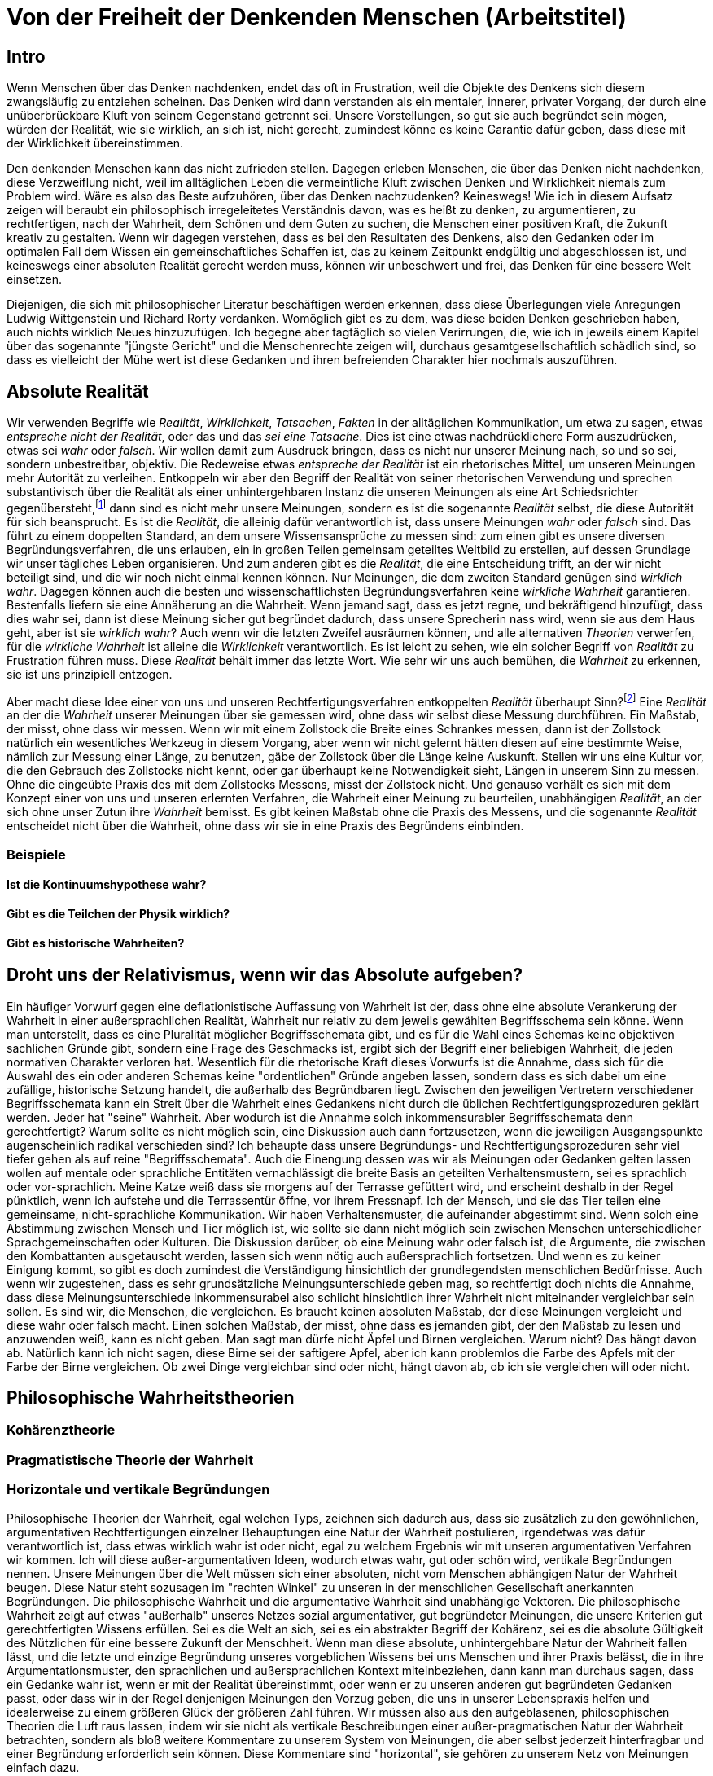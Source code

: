 = Von der Freiheit der Denkenden Menschen (Arbeitstitel)

== Intro
Wenn Menschen über das Denken nachdenken, endet das oft in Frustration, weil die Objekte des Denkens sich diesem zwangsläufig zu entziehen scheinen. Das Denken wird dann verstanden als ein mentaler, innerer, privater Vorgang, der durch eine unüberbrückbare Kluft von seinem Gegenstand getrennt sei. Unsere Vorstellungen, so gut sie auch begründet sein mögen, würden der Realität, wie sie wirklich, an sich ist, nicht gerecht, zumindest könne es keine Garantie dafür geben, dass diese mit der Wirklichkeit übereinstimmen.

Den denkenden Menschen kann das nicht zufrieden stellen. Dagegen erleben Menschen, die über das Denken nicht nachdenken, diese Verzweiflung nicht, weil im alltäglichen Leben die vermeintliche Kluft zwischen Denken und Wirklichkeit niemals zum Problem wird. Wäre es also das Beste aufzuhören, über das Denken nachzudenken? Keineswegs! Wie ich in diesem Aufsatz zeigen will beraubt ein philosophisch irregeleitetes Verständnis davon, was es heißt zu denken, zu argumentieren, zu rechtfertigen, nach der Wahrheit, dem Schönen und dem Guten zu suchen, die Menschen einer positiven Kraft, die Zukunft kreativ zu gestalten. Wenn wir dagegen verstehen, dass es bei den Resultaten des Denkens, also den Gedanken oder im optimalen Fall dem Wissen ein gemeinschaftliches Schaffen ist, das zu keinem Zeitpunkt endgültig und abgeschlossen ist, und keineswegs einer absoluten Realität gerecht werden muss, können wir unbeschwert und frei, das Denken für eine bessere Welt einsetzen.


Diejenigen, die sich mit philosophischer Literatur beschäftigen werden erkennen, dass diese Überlegungen viele Anregungen Ludwig Wittgenstein und Richard Rorty verdanken. Womöglich gibt es zu dem, was diese beiden Denken geschrieben haben, auch nichts wirklich Neues hinzuzufügen. Ich begegne aber tagtäglich so vielen Verirrungen, die, wie ich in jeweils einem Kapitel über das sogenannte "jüngste Gericht" und die Menschenrechte zeigen will, durchaus gesamtgesellschaftlich schädlich sind, so dass es vielleicht der Mühe wert ist diese Gedanken und ihren befreienden Charakter hier nochmals auszuführen.

== Absolute Realität
Wir verwenden Begriffe wie _Realität_, _Wirklichkeit_, _Tatsachen_, _Fakten_ in der alltäglichen Kommunikation, um etwa zu sagen, etwas _entspreche nicht der Realität_, oder das und das _sei eine Tatsache_. Dies ist eine etwas nachdrücklichere Form auszudrücken, etwas sei _wahr_ oder _falsch_. Wir wollen damit zum Ausdruck bringen, dass es nicht nur unserer Meinung nach, so und so sei, sondern unbestreitbar, objektiv. Die Redeweise etwas _entspreche der Realität_ ist ein rhetorisches Mittel, um unseren Meinungen mehr Autorität zu verleihen. Entkoppeln wir aber den Begriff der Realität von seiner rhetorischen Verwendung und sprechen substantivisch über die Realität als einer unhintergehbaren Instanz die unseren Meinungen als eine Art Schiedsrichter gegenübersteht,footnote:[Ein Schiedsrichter trifft Tatsachenentscheidungen, d.h. er schafft Tatsachen.] dann sind es nicht mehr unsere Meinungen, sondern es ist die sogenannte _Realität_ selbst, die diese Autorität für sich beansprucht. Es ist die _Realität_, die alleinig dafür verantwortlich ist, dass unsere Meinungen _wahr_ oder _falsch_ sind. Das führt zu einem doppelten Standard, an dem unsere Wissensansprüche zu messen sind: zum einen gibt es unsere diversen Begründungsverfahren, die uns erlauben, ein in großen Teilen gemeinsam geteiltes Weltbild zu erstellen, auf dessen Grundlage wir unser tägliches Leben organisieren. Und zum anderen gibt es die _Realität_, die eine Entscheidung trifft, an der wir nicht beteiligt sind, und die wir noch nicht einmal kennen können. Nur Meinungen, die dem zweiten Standard genügen sind _wirklich wahr_. Dagegen können auch die besten und wissenschaftlichsten Begründungsverfahren keine _wirkliche Wahrheit_ garantieren. Bestenfalls liefern sie eine Annäherung an die Wahrheit. Wenn jemand sagt, dass es jetzt regne, und bekräftigend hinzufügt, dass dies wahr sei, dann ist diese Meinung sicher gut begründet dadurch, dass unsere Sprecherin nass wird, wenn sie aus dem Haus geht, aber ist sie _wirklich wahr_? Auch wenn wir die letzten Zweifel ausräumen können, und alle alternativen _Theorien_ verwerfen, für die _wirkliche Wahrheit_ ist alleine die _Wirklichkeit_ verantwortlich. Es ist leicht zu sehen, wie ein solcher Begriff von _Realität_ zu Frustration führen muss. Diese _Realität_ behält immer das letzte Wort. Wie sehr wir uns auch bemühen, die _Wahrheit_ zu erkennen, sie ist uns prinzipiell entzogen.

Aber macht diese Idee einer von uns und unseren Rechtfertigungsverfahren entkoppelten _Realität_ überhaupt Sinn?footnote:[Die richtige Frage wäre eigentlich "Können wir diesem Begriff einen Sinn geben"? Und die Antwort wäre "Wenn wir wollen, können wir". Also: "Wollen wir dem Begriff der absoluten und uns für immer verschlossenen Realität einen Sinn geben"?] Eine _Realität_ an der die _Wahrheit_ unserer Meinungen über sie gemessen wird, ohne dass wir selbst diese Messung durchführen. Ein Maßstab, der misst, ohne dass wir messen. Wenn wir mit einem Zollstock die Breite eines Schrankes messen, dann ist der Zollstock natürlich ein wesentliches Werkzeug in diesem Vorgang, aber wenn wir nicht gelernt hätten diesen auf eine bestimmte Weise, nämlich zur Messung einer Länge, zu benutzen, gäbe der Zollstock über die Länge keine Auskunft. Stellen wir uns eine Kultur vor, die den Gebrauch des Zollstocks nicht kennt, oder gar überhaupt keine Notwendigkeit sieht, Längen in unserem Sinn zu messen. Ohne die eingeübte Praxis des mit dem Zollstocks Messens, misst der Zollstock nicht. Und genauso verhält es sich mit dem Konzept einer von uns und unseren erlernten Verfahren, die Wahrheit einer Meinung zu beurteilen, unabhängigen _Realität_, an der sich ohne unser Zutun ihre _Wahrheit_ bemisst. Es gibt keinen Maßstab ohne die Praxis des Messens, und die sogenannte _Realität_ entscheidet nicht über die Wahrheit, ohne dass wir sie in eine Praxis des Begründens einbinden.

=== Beispiele

==== Ist die Kontinuumshypothese wahr?

==== Gibt es die Teilchen der Physik wirklich?

==== Gibt es historische Wahrheiten?

== Droht uns der Relativismus, wenn wir das Absolute aufgeben?
Ein häufiger Vorwurf gegen eine deflationistische Auffassung von Wahrheit ist der, dass ohne eine absolute Verankerung der Wahrheit in einer außersprachlichen Realität, Wahrheit nur relativ zu dem jeweils gewählten Begriffsschema sein könne. Wenn man unterstellt, dass es eine Pluralität möglicher Begriffsschemata gibt, und es für die Wahl eines Schemas keine objektiven sachlichen Gründe gibt, sondern eine Frage des Geschmacks ist, ergibt sich der Begriff einer beliebigen Wahrheit, die jeden normativen Charakter verloren hat. Wesentlich für die rhetorische Kraft dieses Vorwurfs ist die Annahme, dass sich für die Auswahl des ein oder anderen Schemas keine "ordentlichen" Gründe angeben lassen, sondern dass es sich dabei um eine zufällige, historische Setzung handelt, die außerhalb des Begründbaren liegt. Zwischen den jeweiligen Vertretern verschiedener Begriffsschemata kann ein Streit über die Wahrheit eines Gedankens nicht durch die üblichen Rechtfertigungsprozeduren geklärt werden. Jeder hat "seine" Wahrheit.
Aber wodurch ist die Annahme solch inkommensurabler Begriffsschemata denn gerechtfertigt? Warum sollte es nicht möglich sein, eine Diskussion auch dann fortzusetzen, wenn die jeweiligen Ausgangspunkte augenscheinlich radikal verschieden sind? Ich behaupte dass unsere Begründungs- und Rechtfertigungsprozeduren sehr viel tiefer gehen als auf reine "Begriffsschemata". Auch die Einengung dessen was wir als Meinungen oder Gedanken gelten lassen wollen auf mentale oder sprachliche Entitäten vernachlässigt die breite Basis an geteilten Verhaltensmustern, sei es sprachlich oder vor-sprachlich. Meine Katze weiß dass sie morgens auf der Terrasse gefüttert wird, und erscheint deshalb in der Regel pünktlich, wenn ich aufstehe und die Terrassentür öffne, vor ihrem Fressnapf. Ich der Mensch, und sie das Tier teilen eine gemeinsame, nicht-sprachliche Kommunikation. Wir haben Verhaltensmuster, die aufeinander abgestimmt sind. Wenn solch eine Abstimmung zwischen Mensch und Tier möglich ist, wie sollte sie dann nicht möglich sein zwischen Menschen unterschiedlicher Sprachgemeinschaften oder Kulturen. Die Diskussion darüber, ob eine Meinung wahr oder falsch ist, die Argumente, die zwischen den Kombattanten ausgetauscht werden, lassen sich wenn nötig auch außersprachlich fortsetzen. Und wenn es zu keiner Einigung kommt, so gibt es doch zumindest die Verständigung hinsichtlich der grundlegendsten menschlichen Bedürfnisse.
Auch wenn wir zugestehen, dass es sehr grundsätzliche Meinungsunterschiede geben mag, so rechtfertigt doch nichts die Annahme, dass diese Meinungsunterschiede inkommensurabel also schlicht hinsichtlich ihrer Wahrheit nicht miteinander vergleichbar sein sollen. Es sind wir, die Menschen, die vergleichen. Es braucht keinen absoluten Maßstab, der diese Meinungen vergleicht und diese wahr oder falsch macht. Einen solchen Maßstab, der misst, ohne dass es jemanden gibt, der den Maßstab zu lesen und anzuwenden weiß, kann es nicht geben.
Man sagt man dürfe nicht Äpfel und Birnen vergleichen. Warum nicht? Das hängt davon ab. Natürlich kann ich nicht sagen, diese Birne sei der saftigere Apfel, aber ich kann problemlos die Farbe des Apfels mit der Farbe der Birne vergleichen. Ob zwei Dinge vergleichbar sind oder nicht, hängt davon ab, ob ich sie vergleichen will oder nicht.

== Philosophische Wahrheitstheorien

=== Kohärenztheorie

=== Pragmatistische Theorie der Wahrheit

=== Horizontale und vertikale Begründungen
Philosophische Theorien der Wahrheit, egal welchen Typs, zeichnen sich dadurch aus, dass sie zusätzlich zu den gewöhnlichen, argumentativen Rechtfertigungen einzelner Behauptungen eine Natur der Wahrheit postulieren, irgendetwas was dafür verantwortlich ist, dass etwas wirklich wahr ist oder nicht, egal zu welchem Ergebnis wir mit unseren argumentativen Verfahren wir kommen. Ich will diese außer-argumentativen Ideen, wodurch etwas wahr, gut oder schön wird, vertikale Begründungen nennen. Unsere Meinungen über die Welt müssen sich einer absoluten, nicht vom Menschen abhängigen Natur der Wahrheit beugen. Diese Natur steht sozusagen im "rechten Winkel" zu unseren in der menschlichen Gesellschaft anerkannten Begründungen. Die philosophische Wahrheit und die argumentative Wahrheit sind unabhängige Vektoren. Die philosophische  Wahrheit zeigt auf etwas "außerhalb" unseres Netzes sozial argumentativer, gut begründeter Meinungen, die unsere Kriterien gut gerechtfertigten Wissens erfüllen. Sei es die Welt an sich, sei es ein abstrakter Begriff der Kohärenz, sei es die absolute Gültigkeit des Nützlichen für eine bessere Zukunft der Menschheit.
Wenn man diese absolute, unhintergehbare Natur der Wahrheit fallen lässt, und die letzte und einzige Begründung unseres vorgeblichen Wissens bei uns Menschen und ihrer Praxis belässt, die in ihre Argumentationsmuster, den sprachlichen und außersprachlichen Kontext miteinbeziehen, dann kann man durchaus sagen, dass ein Gedanke wahr ist, wenn er mit der Realität übereinstimmt, oder wenn er zu unseren anderen gut begründeten Gedanken passt, oder dass wir in der Regel denjenigen Meinungen den Vorzug geben, die uns in unserer Lebenspraxis helfen und idealerweise zu einem größeren Glück der größeren Zahl führen. Wir müssen also aus den aufgeblasenen, philosophischen Theorien die Luft raus lassen, indem wir sie nicht als vertikale Beschreibungen einer außer-pragmatischen Natur der Wahrheit betrachten, sondern als bloß weitere Kommentare zu unserem System von Meinungen, die aber selbst jederzeit hinterfragbar und einer Begründung erforderlich sein können. Diese Kommentare sind "horizontal", sie gehören zu unserem Netz von Meinungen einfach dazu. 

== Absolute Autoritäten

=== Das jüngste Gericht

=== Menschenrechte

=== Sinneseindrücke

=== Die _Natur_

=== Beweise

== Ausblick

=== Vom Fortsetzen einer (Spiel-) Regel